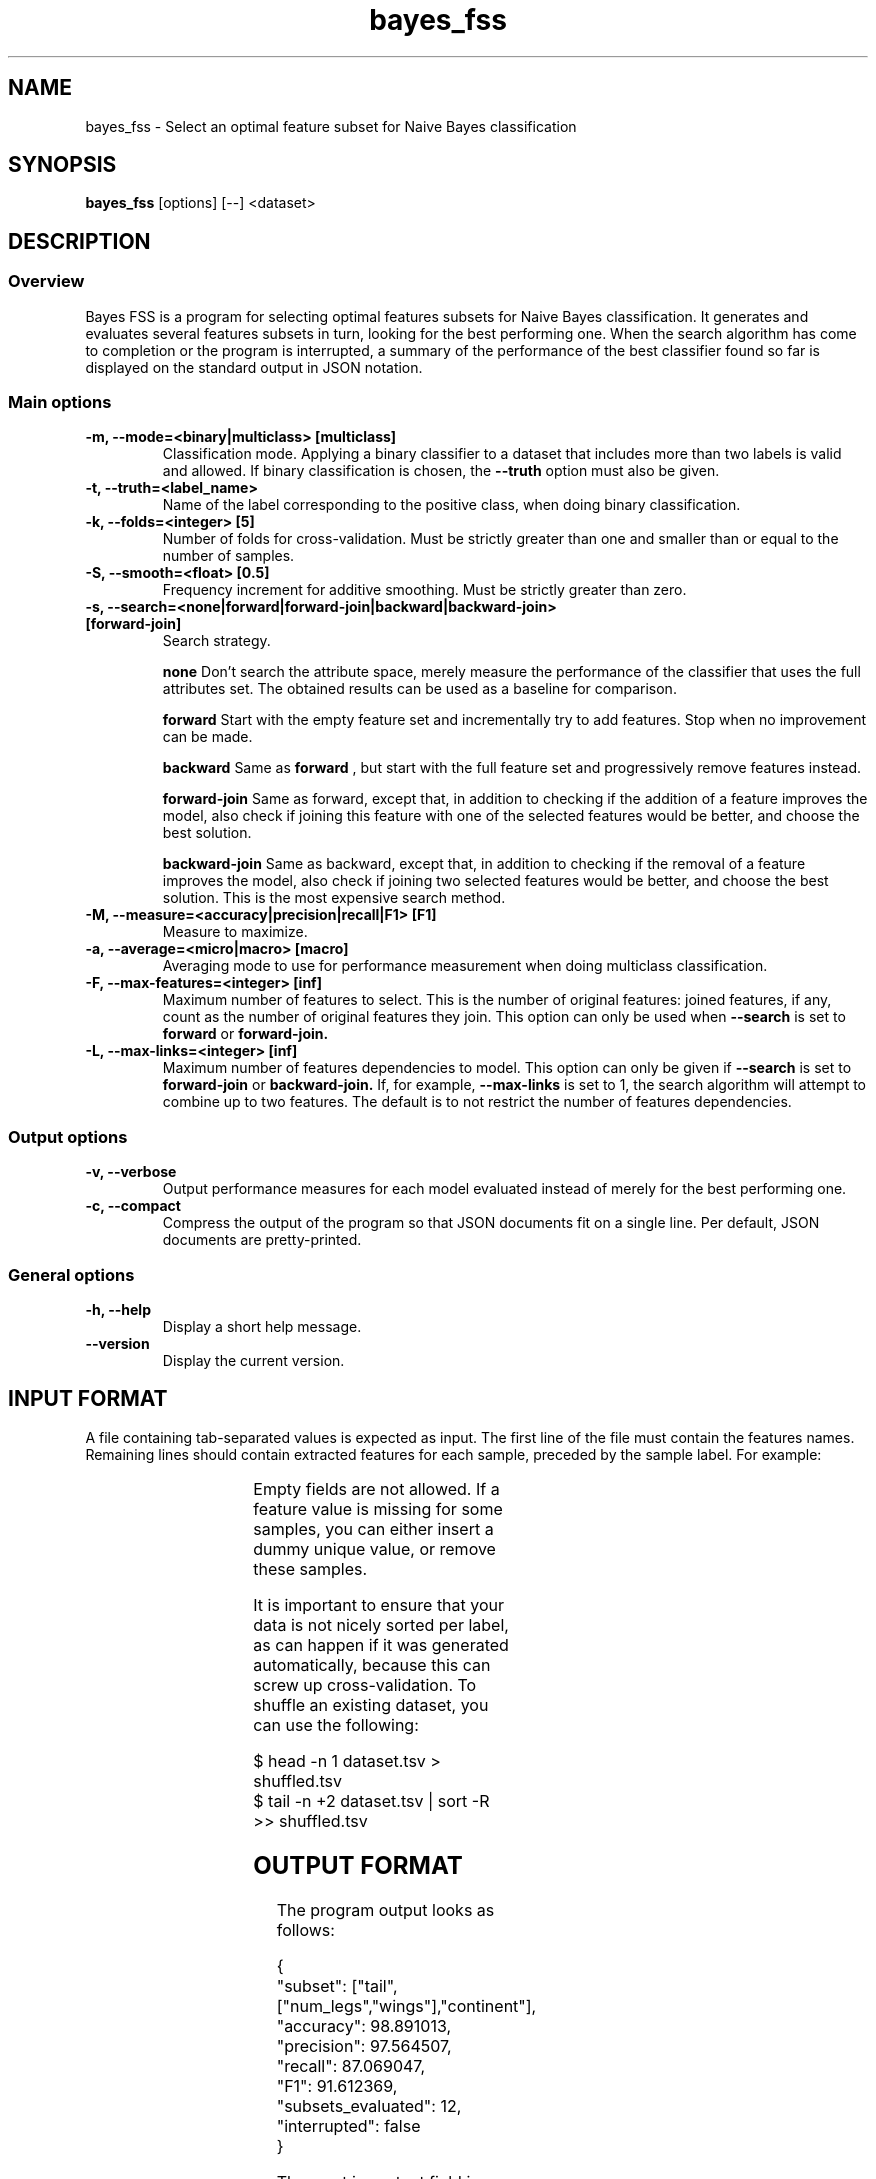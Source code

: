 .TH bayes_fss 1

.SH NAME
bayes_fss - Select an optimal feature subset for Naive Bayes classification

.SH SYNOPSIS
.B bayes_fss
.RB [options]\ [--]\ <dataset>

.SH DESCRIPTION
.SS Overview
Bayes FSS is a program for selecting optimal features subsets for Naive Bayes
classification. It generates and evaluates several features subsets in turn,
looking for the best performing one. When the search algorithm has come to
completion or the program is interrupted, a summary of the performance of the
best classifier found so far is displayed on the standard output in JSON
notation.

.SS Main options

.TP
.B \-m, \-\-mode=<binary|multiclass> [multiclass]
Classification mode. Applying a binary classifier to a dataset that includes
more than two labels is valid and allowed. If binary classification is chosen,
the
.B \-\-truth
option must also be given.

.TP
.B \-t, \-\-truth=<label_name>
Name of the label corresponding to the positive class, when doing binary
classification.

.TP
.B \-k, \-\-folds=<integer> [5]
Number of folds for cross-validation. Must be strictly greater than one and
smaller than or equal to the number of samples.

.TP
.B \-S, \-\-smooth=<float> [0.5]
Frequency increment for additive smoothing. Must be strictly greater than zero.

.TP
.B \-s, \-\-search=<none|forward|forward-join|backward|backward-join> [forward-join]
Search strategy.

.B none
Don't search the attribute space, merely measure the performance of the
classifier that uses the full attributes set. The obtained results
can be used as a baseline for comparison.

.B forward
Start with the empty feature set and incrementally try to add features. Stop
when no improvement can be made.

.B backward
Same as
.B forward
, but start with the full feature set and progressively remove features instead.

.B forward-join
Same as forward, except that, in addition to checking if the addition of a
feature improves the model, also check if joining this feature with one of the
selected features would be better, and choose the best solution.

.B backward-join
Same as backward, except that, in addition to checking if the removal of a
feature improves the model, also check if joining two selected features would
be better, and choose the best solution. This is the most expensive search
method.

.TP
.B \-M, \-\-measure=<accuracy|precision|recall|F1> [F1]
Measure to maximize.

.TP
.B \-a, \-\-average=<micro|macro> [macro]
Averaging mode to use for performance measurement when doing multiclass
classification.

.TP
.B \-F, \-\-max-features=<integer> [inf]
Maximum number of features to select. This is the number of original features:
joined features, if any, count as the number of original features they join.
This option can only be used when
.B \-\-search
is set to
.B forward
or
.B forward-join.

.TP
.B \-L, \-\-max-links=<integer> [inf]
Maximum number of features dependencies to model. This option can only be given
if
.B \-\-search
is set to
.B forward-join
or
.B backward-join.
If, for example,
.B \-\-max-links
is set to 1, the search algorithm will attempt to combine up to two features.
The default is to not restrict the number of features dependencies. 

.SS Output options

.TP
.B \-v, \-\-verbose
Output performance measures for each model evaluated instead of merely for the
best performing one.

.TP
.B \-c, \-\-compact
Compress the output of the program so that JSON documents fit on a single line.
Per default, JSON documents are pretty-printed.

.SS General options
.TP
.B \-h, \-\-help
Display a short help message.
.TP
.B \-\-version
Display the current version.

.SH INPUT FORMAT

A file containing tab-separated values is expected as input. The first line of
the file must contain the features names. Remaining lines should contain
extracted features for each sample, preceded by the sample label. For example:

.TS
c c c c c
l l l l l.
	tail	num_legs	wings	continent
mammal	yes	4	no	africa
reptile	yes	0	no	asia
mammal	no	2	yes	asia
.TE

Empty fields are not allowed. If a feature value is missing for some samples,
you can either insert a dummy unique value, or remove these samples.

It is important to ensure that your data is not nicely sorted per label, as can
happen if it was generated automatically, because this can screw up
cross-validation. To shuffle an existing dataset, you can use the following:

   $ head -n 1 dataset.tsv > shuffled.tsv
   $ tail -n +2 dataset.tsv | sort -R >> shuffled.tsv

.SH OUTPUT FORMAT

The program output looks as follows:

   {
      "subset": ["tail",["num_legs","wings"],"continent"],
      "accuracy": 98.891013,
      "precision": 97.564507,
      "recall": 87.069047,
      "F1": 91.612369,
      "subsets_evaluated": 12,
      "interrupted": false
   }

The most important field is "subset", which gives the best performing subset
found so far. It is set to the empty JSON array if the best solution is to not
use any features. Dependent features are represented as nested JSON arrays. For
example, the above summary indicates that the features "num_legs" and "wings"
depend on each other and should be merged together. Applying the necessary
modifications to our dataset, we obtain:

.TS
c c c c
l l l l.
	tail	num_legs+wings	continent
mammal	yes	4+no	africa
reptile	yes	0+no	asia
mammal	no	2+yes	asia
.TE

And the formula for computing the probability of a label given features values
becomes:

   P(label|tail,num_legs,wings,continent) ∝
      P(label)
      P(tail|label)
      P(num_legs,wings|label)
      P(continent|label)

.SH COPYRIGHT
Copyright (c) 2015 Michaël Meyer
